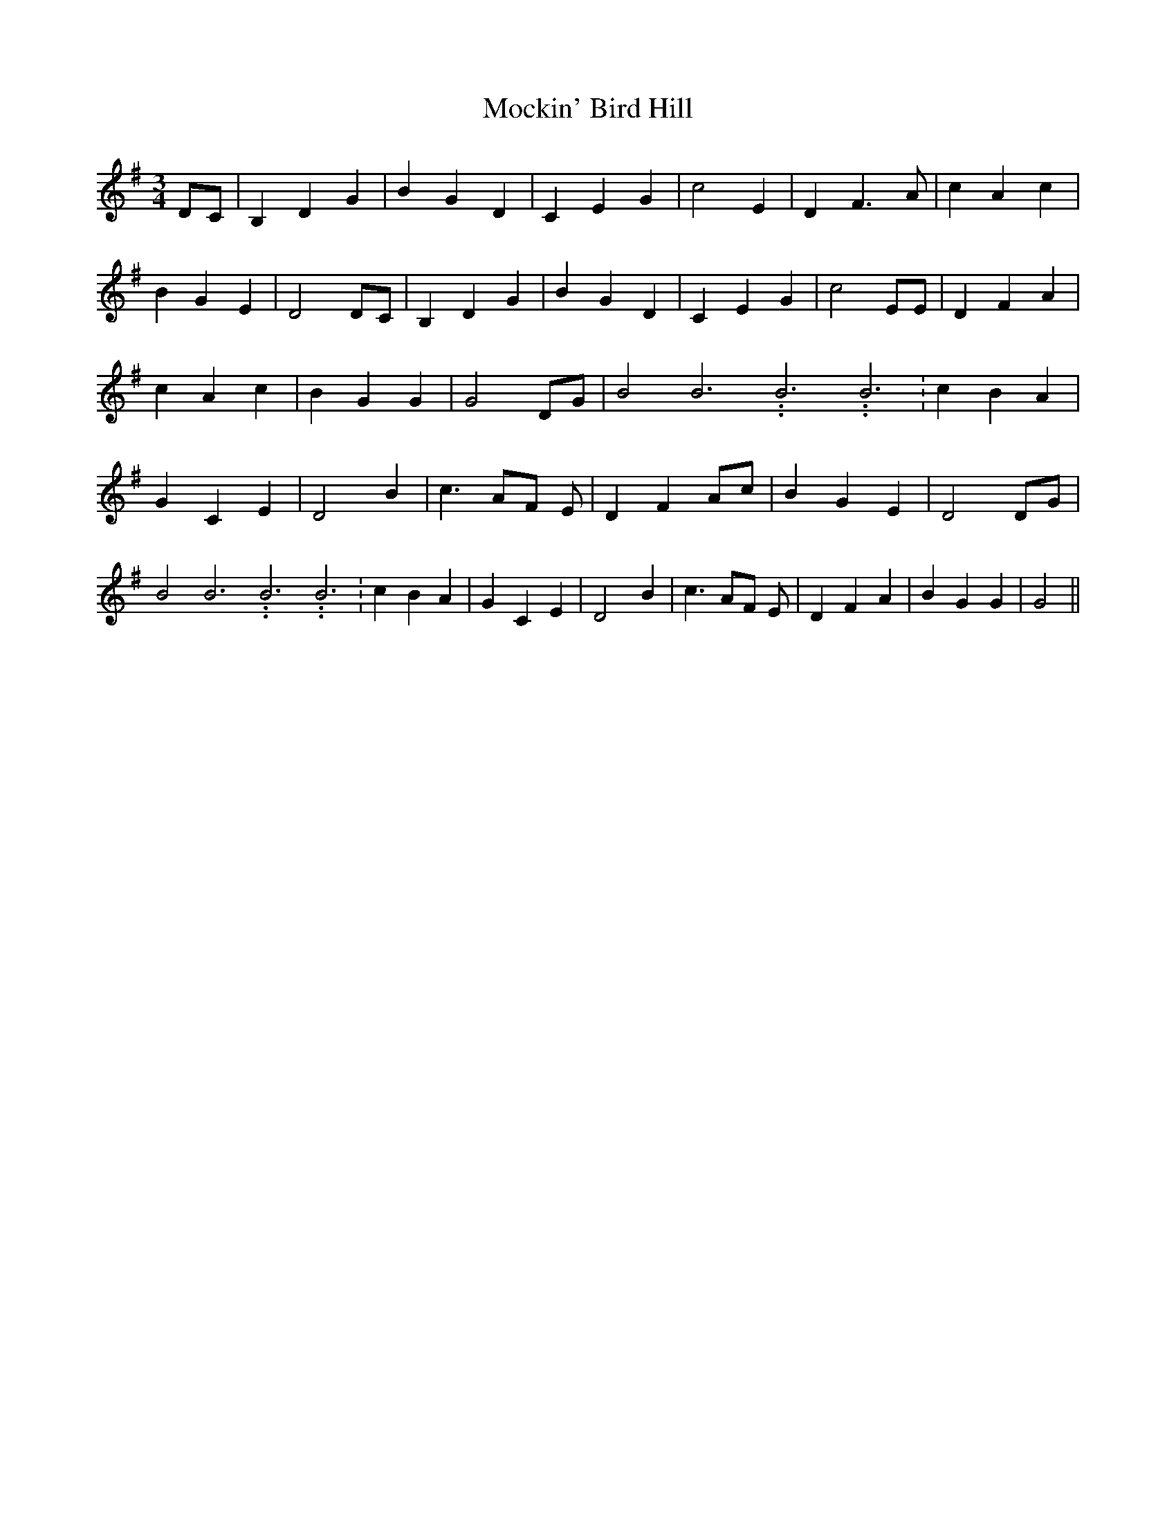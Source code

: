 % Generated more or less automatically by swtoabc by Erich Rickheit KSC
X:1
T:Mockin' Bird Hill
M:3/4
L:1/4
K:G
 D/2C/2| B, D G| B G D| C E G| c2 E| D F3/2 A/2| c A c| B G E| D2 D/2C/2|\
 B, D G| B G D| C E G| c2 E/2E/2| D F A| c A c| B G G| G2 D/2G/2| B2 B3.99999962500005/11.9999985000002 B3.99999962500005/11.9999985000002 B3.99999962500005/11.9999985000002|\
 c B A| G C E| D2 B| c3/2 A/2F/2 E/2| D F A/2c/2| B G E| D2 D/2G/2|\
 B2 B3.99999962500005/11.9999985000002 B3.99999962500005/11.9999985000002 B3.99999962500005/11.9999985000002|\
 c B A| G C E| D2 B| c3/2 A/2F/2 E/2| D F A| B G G| G2||

